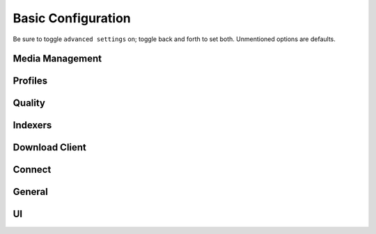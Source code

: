.. _service-radarr-basic-configuration:

Basic Configuration
###################
Be sure to toggle ``advanced settings`` on; toggle back and forth to set both.
Unmentioned options are defaults.

Media Management
****************
.. gui::   Radarr Movie Naming
  :path:   Settings --> Media Management --> Movie Naming
  :value0: Rename Episodes, {YES}
  :value1: Replace Illegal Characters, {YES}
  :value2: Colon Replacement Format, {DELETE}
  :value3: Standard Movie Format, {Movie TitleThe} ({Release Year}){ - Edition Tags}
  :value4: Movie Folder Format, {Movie TitleThe} ({Release Year})

.. gui::   Radarr Folders
  :path:   Settings --> Media Management --> Folders
  :value0: Create empty movie folders, {NO}
  :value1: Automatically Rename Folders, {YES}
  :value2: Movie Paths Default to Static, {YES}

.. gui::   Radarr Importing
  :path:   Settings --> Media Management --> Importing
  :value0: Skip Free Space Check, {NO}
  :value1: Use Hardlinks Instead of Copy, {NO}
  :value2: Import Extra Files, {NO}

.. gui::   Radarr File Management
  :path:   Settings --> Media Management --> File Management
  :value0: Unmonitor Deleted Movies, {NO}
  :value1: Download Propers, {YES}
  :value2: Analyse video files, {YES}
  :value3: Change File Date, {NONE}
  :value4: Recycling Bin, /data/downloads/media-trashed

.. gui::   Radarr Permissions
  :path:   Settings --> Media Management --> Permissions
  :value0: Set Permissions, {YES}
  :value1: File chmod mask, 2660
  :value2: Folder chmod mask, 2770
  :value3: chown User, radarr (or docker UID)
  :value4: chown Group, media (or docker GID)

Profiles
********
.. gui::    Radarr Profiles (Any)
  :path:    Settings --> Profiles --> Any
  :value0:  Name, {ANY}
  :value1:  Language, English
  :value2:  Preferred Tags,
  :value3:  Cutoff, Bluray-480p
  :value4:  Custom Format Cutoff, {NONE}
  :value5:  Qualities,
  :value6:  ›, ☐ Raw HD
  :value7:  ›, ☑ BR-DISK
  :value8:  ›, ☑ Remux-2160p
  :value9:  ›, ☑ Bluray-2160p
  :value10: ›, ☑ WEBDL-2160p
  :value11: ›, ☑ HDTV-2160p
  :value12: ›, ☑ Remux-1080p
  :value13: ›, ☑ Bluray-1080p
  :value14: ›, ☑ WEBDL-1080p
  :value15: ›, ☑ HDTV-1080p
  :value16: ›, ☑ Bluray-720p
  :value17: ›, ☑ WEBDL-720p
  :value18: ›, ☑ HDTV-720p
  :value19: ›, ☑ Bluray-576p
  :value20: ›, ☑ Bluray-480p
  :value21: ›, ☑ WEBDL-480p
  :value22: ›, ☑ DVD-R
  :value23: ›, ☑ DVD
  :value24: ›, ☑ SDTV
  :value25: ›, ☑ DVDSCR
  :value26: ›, ☑ REGIONAL
  :value27: ›, ☑ TELECINE
  :value28: ›, ☑ TELESYNC
  :value29: ›, ☑ CAM
  :value30: ›, ☑ WORKPRINT
  :value31: ›, ☐ Unknown
  :value32: Custom Formats, ☑ None

.. gui::    Radarr Profiles (SD)
  :path:    Settings --> Profiles --> SD
  :value0:  Name, SD
  :value1:  Language, English
  :value2:  Preferred Tags,
  :value3:  Cutoff, Bluray-480p
  :value4:  Custom Format Cutoff, {NONE}
  :value5:  Qualities,
  :value6:  ›, ☑ Bluray-576p
  :value7:  ›, ☑ Bluray-480p
  :value8:  ›, ☑ WEBDL-480p
  :value9:  ›, ☑ DVD
  :value10: ›, ☑ SDTV
  :value11: ›, ☑ DVDSCR
  :value12: ›, ☑ REGIONAL
  :value13: ›, ☑ TELECINE
  :value14: ›, ☑ TELESYNC
  :value15: ›, ☑ CAM
  :value16: ›, ☑ WORKPRINT
  :value17: Custom Formats, ☑ None

.. gui::   Radarr Profiles (HD-720p)
  :path:   Settings --> Profiles --> HD-720p
  :value0: Name, HD-720p
  :value1: Language, English
  :value2: Preferred Tags,
  :value3: Cutoff, Bluray-720p
  :value4: Custom Format Cutoff, {NONE}
  :value5: Qualities,
  :value6: ›, ☑ Bluray-720p
  :value7: ›, ☑ WEBDL-720p
  :value8: ›, ☑ HDTV-720p
  :value9: Custom Formats, ☑ None

.. gui::   Radarr Profiles (HD-1080p)
  :path:   Settings --> Profiles --> HD-1080p
  :value0: Name, HD-1080p
  :value1: Language, English
  :value2: Preferred Tags,
  :value3: Cutoff, Bluray-480p
  :value4: Custom Format Cutoff, {NONE}
  :value5: Qualities,
  :value6: ›, ☑ Remux-1080p
  :value7: ›, ☑ Bluray-1080p
  :value8: ›, ☑ WEBDL-1080p
  :value9: ›, ☑ HDTV-1080p
  :value10: Custom Formats, ☑ None

.. gui:: Radarr Profiles (Ultra-HD)
  :path: Settings --> Profiles --> Ultra-HD
  :value0: Name, Ultra-HD
  :value1: Language, English
  :value2: Preferred Tags,
  :value3: Cutoff, Remux-2160p
  :value4: Custom Format Cutoff, {NONE}
  :value5: Qualities,
  :value6: ›, ☑ Remux-2160p
  :value7: ›, ☑ Bluray-2160p
  :value8: ›, ☑ WEBDL-2160p
  :value9: ›, ☑ HDTV-2160p
  :value10: Custom Formats, ☑ None

.. gui:: Radarr Profiles (HD - 720p/1080p)
  :path: Settings --> Profiles --> HD - 720p/1080p
  :value0:  Name, HD - 720p/1080p
  :value1:  Language, English
  :value2:  Preferred Tags,
  :value3:  Cutoff, Bluray-720p
  :value4:  Custom Format Cutoff, {NONE}
  :value5:  Qualities,
  :value6:  ›, ☑ Remux-2160p
  :value7:  ›, ☑ Remux-1080p
  :value8:  ›, ☑ Bluray-1080p
  :value9:  ›, ☑ WEBDL-1080p
  :value10: ›, ☑ HDTV-1080p
  :value11: ›, ☑ Bluray-720p
  :value12: ›, ☑ WEBDL-720p
  :value13: ›, ☑ HDTV-720p
  :value14: Custom Formats, ☑ None

.. gtable:: Radarr Delay Profiles
  :key_title: Settings --> Profiles --> Delay Profiles --> +
  :header: Protocol,
           Usenet Delay,
           Torrent Delay,
           Tags
  :c0:     Usenet,
           60 minutes,
           No Delay,
           None
  :no_section:
  :no_caption:
  :no_launch:

Quality
*******
.. gtable:: Radarr Quality
  :header: Quality,
           Title,
           GB Low Min,
           GB High Min,
           GB Low Max,
           GB High Max
  :c0:     {<= WEBDL-1080p},
           {> WEBDL-1080p}
  :c1:     ALL,
           ALL
  :c2:     0,
           0
  :c3:     0,
           0
  :c4:     8.79GB,
           Unlimited
  :c5:     13.67GB,
           Unlimited
  :no_key_title:
  :no_section:
  :no_caption:
  :no_launch:

Indexers
********
.. gui::    Radarr Indexers
  :path:    Settings --> Indexers --> +
  :value0:  Name; {INDEXER NAME}
  :value1:  Enable RSS; {YES}
  :value2:  Enable Search; {YES}
  :value3:  URL; {INDEXER API URI}
  :value4:  Multi Languages;
  :value5:  API Key; {KEY}
  :value6:  Categories; 2000,2010,2020,2030,2035,2040,2045,2050,2060
  :value7:  Anime Categories;
  :value8:  Additional Parameters;
  :value9:  Remove year from search string; {NO}
  :value10: Search by Title, {NO}
  :delim:   ;

.. gui::   Radarr Options
  :path:   Settings --> Indexers --> Options
  :value0: Minimum Age, 0
  :value1: Retention, 0
  :value2: Maximum Size, 0
  :value3: Prefer Special Indexer Flags, {NO}
  :value4: RSS Sync Interval, 0
  :value5: Whiteliste Subtitle Tags,
  :value6: Allow Hardcoded Subs, {NO}
  :value7: Parser Leniency, Strict

.. gui::   Radarr Availability Options
  :path:   Settings --> Indexers --> Availability Options
  :value0: Availability Delay, 0

Download Client
***************
.. gui::    Radarr Download Client
  :path:    Settings --> Download Client --> +
  :value0:  Name, {INDEXER NAME} 
  :value1:  Enable, {YES}
  :value2:  Host, {IP}
  :value3:  Port, 6789
  :value4:  URL Base,
  :value5:  Username, {USER}
  :value6:  Password, {PASS}
  :value7:  Category, movies
  :value8:  Recent Priority, Normal
  :value9:  Older Priority, Normal
  :value10: Use SSL, {YES}
  :value11: Add Paused, {NO}

.. gui::   Radarr Completed Download Handling
  :path:   Settings --> Download Client --> Completed Download Handling
  :value0: Enable, {YES}
  :value1: Remove, {YES}
  :value2: Check For Finished Downloads Interval, 1

.. gui::   Radarr Failed Download Handing
  :path:   Settings --> Download Client --> Failed Download Handling
  :value0: Redownload, {NO}

.. gui::   Radarr Drone Factory Options
  :path:   Settings --> Download Client --> Drone Factory Options
  :value0: Drone Factory,
  :value1: Drone Factory Interval, 0

Connect
*******
.. gui:: Radarr Connect
  :path: Settings --> Connect --> Connections --> +
  :value0:  Name, Plex Server
  :value1:  On Grab, {NO}
  :value2:  On Download, {YES}
  :value3:  On Upgrade, {YES}
  :value4:  On Rename, {YES}
  :value5:  Filter Movie Tags,
  :value6:  Host, {IP}
  :value7:  Port, {PASS}
  :value8:  Username, {USER}
  :value9:  Password, {PASS}
  :value10: Update Library, {NO}
  :value11: Use SSL, {YES}

General
*******
.. gui::   Radarr General Host
  :path:   Settings --> General --> Start-Up
  :value0: Bind Address, *
  :value1: Port Number, 7878
  :value2: URL Base,
  :value3: Enable SSL, {NO}
  :value4: Open browser on start, {NO}

.. gui::   Radarr General Security
  :path:   Settings --> General --> Security
  :value0: Authentication, {NONE}
  :value1: API Key, {KEY}
  :value2: Certificate Validation, Disabled for Local Addresses

  Certificate validation needs to be disabled for local addresses as let's
  encrypt certs presented using a non-routable IP will fail full-chain
  validation, which is the `default validation method`_ as of 2020-11-01.

.. gui::   Radarr General Proxy
  :path:   Settings --> General --> Proxy
  :value0: Use Proxy, {NO}

.. gui::   Radarr General Logging
  :path:   Settings --> General --> Logging
  :value0: Log Level, {INFO}

.. gui::   Radarr General Analytics
  :path:   Settings --> General --> Analytics
  :value0: Enable, {NO}

.. gui::   Radarr General Updates
  :path:   Settings --> General --> Updates
  :value0: Branch, master
  :value1: Automatic, {ON}
  :value2: Mechanism, Built-in

UI
**
.. gui::   Radarr UI Movies
  :path:   Settings --> UI --> Movies
  :value0: Page Size, 250

.. gui::   Radarr UI Calendar
  :path:   Settings --> UI --> Calendar
  :value0: First Day of Week, Sunday
  :value1: Week Column Header, Tue 3/25

.. gui:: Radarr UI Dates
  :path: Settings --> UI --> Dates
  :value0: Short Date Format, YYYY-MM-DD
  :value1: Long Date Format, Tuesday March 25 2014
  :value2: Time Format, 17:00/17:30
  :value3: Show Relative Dates, {NO}

.. gui::   Radarr UI Style
  :path:   Settings --> UI --> Style
  :value0: Enable Color-Impaired mode, {NO}

.. _default validation method: https://old.reddit.com/r/radarr/comments/k3pifj/connection_to_sabnzbd_broken_after_update/

